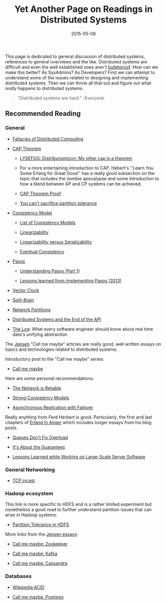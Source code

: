 #+TITLE: Yet Another Page on Readings in Distributed Systems
#+DESCRIPTION: My own list of links, articles, paper, etc. I enjoyed reading about distributed systems
#+TAGS: Distributed Systems
#+TAGS: Readings
#+DATE: 2015-05-08
#+UPDATED: 2015-05-12
#+SLUG: readings-in-distributed-systems
#+LINK: aphyr-post-network-reliable http://aphyr.com/posts/288-the-network-is-reliable
#+LINK: wiki-fallacies-of-distributed-computing http://en.wikipedia.org/wiki/Fallacies_of_Distributed_Computing
#+LINK: wiki-cap-theorem http://en.wikipedia.org/wiki/CAP_theorem
#+LINK: lysefgg-cap http://learnyousomeerlang.com/distribunomicon#my-other-cap-is-a-theorem
#+LINK: cap-paper http://lpd.epfl.ch/sgilbert/pubs/BrewersConjecture-SigAct.pdf
#+LINK: codehale-cant-partition-tolerance http://codahale.com/you-cant-sacrifice-partition-tolerance/
#+LINK: wiki-consistency-model http://en.wikipedia.org/wiki/Consistency_model
#+LINK: wiki-list-consistency-models http://en.wikipedia.org/wiki/Category:Consistency_models
#+LINK: wiki-linearizability http://en.wikipedia.org/wiki/Linearizability
#+LINK: bailis-linear-vs-serial http://www.bailis.org/blog/linearizability-versus-serializability/
#+LINK: wiki-eventual-consistency http://en.wikipedia.org/wiki/Eventual_consistency
#+LINK: wiki-paxos http://en.wikipedia.org/wiki/Paxos_(computer_science)
#+LINK: distributed-thoughts-understanding-paxos http://distributedthoughts.wordpress.com/2013/09/22/understanding-paxos-part-1/
#+LINK: willportnoy-lessons-paxos http://blog.willportnoy.com/2012/06/lessons-learned-from-paxos.html
#+LINK: wiki-vector-clock http://en.wikipedia.org/wiki/Vector_clock
#+LINK: wiki-split-brain http://en.wikipedia.org/wiki/Split-brain_(computing)
#+LINK: wiki-network-partitions http://en.wikipedia.org/wiki/Network_partitioning
#+LINK: cemerick-ds-end-api https://speakerdeck.com/cemerick/distributed-systems-and-the-end-of-the-api
#+LINK: linkedin-blog-the-log http://engineering.linkedin.com/distributed-systems/log-what-every-software-engineer-should-know-about-real-time-datas-unifying
#+LINK: aphyr-jepsen-tag http://aphyr.com/tags/jepsen
#+LINK: aphyr-jepsen-call-me-maybe http://aphyr.com/posts/281-call-me-maybe
#+LINK: snookles-tcp-incast http://www.snookles.com/slf-blog/2012/01/05/tcp-incast-what-is-it/
#+LINK: growse-hdfs-partition-tolerance https://www.growse.com/2014/07/18/partition-tolerance-and-hadoop-part-1-hdfs/
#+LINK: aphyr-jepsen-zookeeper http://aphyr.com/posts/291-call-me-maybe-zookeeper
#+LINK: aphyr-jepsen-kafka http://aphyr.com/posts/293-call-me-maybe-kafka
#+LINK: aphyr-jepsen-cassandra http://aphyr.com/posts/294-call-me-maybe-cassandra
#+LINK: wiki-acid http://en.wikipedia.org/wiki/ACID
#+LINK: aphyr-jepsen-postgres http://aphyr.com/posts/282-call-me-maybe-postgres
#+LINK: ferd-lessons-large-scale http://ferd.ca/lessons-learned-while-working-on-large-scale-server-software.html
#+LINK: ferd-about-guarantees http://ferd.ca/it-s-about-the-guarantees.html
#+LINK: ferd-queues-overload http://ferd.ca/queues-don-t-fix-overload.html
#+LINK: ferd-erlang-anger http://www.erlang-in-anger.com/
#+LINK: aphyr-async-replication http://aphyr.com/posts/287-asynchronous-replication-with-failover
#+LINK: aphyr-strong-consistency-models http://aphyr.com/posts/313-strong-consistency-models

#+BEGIN_PREVIEW
This page is dedicated to general discussion of distributed systems, references
to general overviews and the like. Distributed systems are difficult and even
the well established ones aren't
[[aphyr-post-network-reliable][bulletproof]]. How can we make this better? As
SysAdmins? As Developers? First we can attempt to understand some of the issues
related to designing and implementing distributed systems. Then we can throw
all that out and figure out what /really/ happens to distributed systems.
#+END_PREVIEW

#+BEGIN_QUOTE
  "Distributed systems are hard." -Everyone.
#+END_QUOTE

** Recommended Reading
:PROPERTIES:
:ID:       01d80b7b-21b5-4329-a6d7-11a99c437a6c
:END:

*** General
:PROPERTIES:
:ID:       f25c009a-c999-4020-ab29-9d04928ae97a
:END:

- [[wiki-fallacies-of-distributed-computing][Fallacies of Distributed
  Computing]]

- [[wiki-cap-theorem][CAP Theorem]]

  - [[lysefgg-cap][LYSEFGG: Distribunomicon: My other cap is a theorem]]

  - For a more entertaining introduction to CAP, Hebert's ''Learn You Some
    Erlang for Great Good'' has a really good subsection on the topic that
    includes the zombie apocalypse and some introduction to how a blend between
    AP and CP systems can be achieved.

  - [[cap-paper][CAP Theorem Proof]]

  - [[codehale-cant-partition-tolerance][You can't sacrifice partition
    tolerance]]

- [[wiki-consistency-model][Consistency Model]]

  - [[wiki-list-consistency-models][List of Consistency Models]]

  - [[wiki-linearizability][Linearizability]]

  - [[bailis-linear-vs-serial][Linearizability versus Serializability]]

  - [[wiki-eventual-consistency][Eventual Consistency]]

- [[wiki-paxos][Paxos]]

  - [[distributed-thoughts-understanding-paxos][Understanding Paxos (Part 1)]]

  - [[willportnoy-lessons-paxos][Lessons learned from implementing Paxos
    (2013)]]

- [[wiki-vector-clock][Vector Clock]]

- [[wiki-split-brain][Split-Brain]]

- [[wiki-network-partitions][Network Partitions]]

- [[cemerick-ds-end-api][Distributed Systems and the End of the API]]

- [[linkedin-blog-the-log][The Log]]: What every software engineer should know
  about real time data's unifying abstraction

The [[aphyr-jepsen-tag][Jepsen]] "Call me maybe" articles are really good, well
written essays on topics and technologies related to distributed systems.

Introductory post to the "Call me maybe" series:

- [[aphyr-jepsen-call-me-maybe][Call me maybe]]

Here are some personal recommendations:

- [[aphyr-post-network-reliable][The Network is Reliable]]

- [[aphyr-strong-consistency-models][Strong Consistency Models]]

- [[aphyr-async-replication][Asynchronous Replication with Failover]]

Really anything from Ferd Herbert is good. Particularly, the first and last
chapters of [[ferd-erlang-anger][Erlang In Anger]] which includes longer essays
from his blog posts.

- [[ferd-queues-overload][Queues Don't Fix Overload]]

- [[ferd-about-guarantees][It's About the Guarantees]]

- [[ferd-lessons-large-scale][Lessons Learned while Working on Large-Scale
  Server Software]]

*** General Networking
:PROPERTIES:
:ID:       57d1391e-87cf-4098-a287-f6f9a7e3fca4
:END:

-  [[snookles-tcp-incast][TCP incast]]

*** Hadoop ecosystem
:PROPERTIES:
:ID:       6c24d3c8-801d-4363-bd4e-2d55a141a9b7
:END:

This link is more specific to HDFS and is a rather limited experiment but
nonetheless a good read to further understand partition issues that can arise
in Hadoop systems:

- [[growse-hdfs-partition-tolerance][Partition Tolerance in HDFS]]

More links from the [[aphyr-jepsen-tag][Jepsen essays]]:

- [[aphyr-jepsen-zookeeper][Call me maybe: Zookeeper]]

- [[aphyr-jepsen-kafka][Call me maybe: Kafka]]

- [[aphyr-jepsen-cassandra][Call me maybe: Cassandra]]

*** Databases
:PROPERTIES:
:ID:       8e870851-ae94-470b-bdaf-31c101750732
:END:

- [[wiki-acid][Wikipedia ACID]]

- [[aphyr-jepsen-postgres][Call me maybe: Postgres]]


